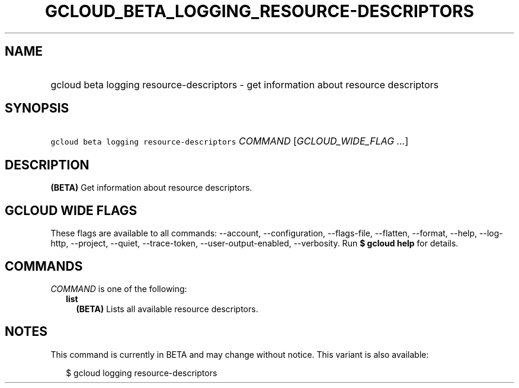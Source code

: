 
.TH "GCLOUD_BETA_LOGGING_RESOURCE\-DESCRIPTORS" 1



.SH "NAME"
.HP
gcloud beta logging resource\-descriptors \- get information about resource descriptors



.SH "SYNOPSIS"
.HP
\f5gcloud beta logging resource\-descriptors\fR \fICOMMAND\fR [\fIGCLOUD_WIDE_FLAG\ ...\fR]



.SH "DESCRIPTION"

\fB(BETA)\fR Get information about resource descriptors.



.SH "GCLOUD WIDE FLAGS"

These flags are available to all commands: \-\-account, \-\-configuration,
\-\-flags\-file, \-\-flatten, \-\-format, \-\-help, \-\-log\-http, \-\-project,
\-\-quiet, \-\-trace\-token, \-\-user\-output\-enabled, \-\-verbosity. Run \fB$
gcloud help\fR for details.



.SH "COMMANDS"

\f5\fICOMMAND\fR\fR is one of the following:

.RS 2m
.TP 2m
\fBlist\fR
\fB(BETA)\fR Lists all available resource descriptors.


.RE
.sp

.SH "NOTES"

This command is currently in BETA and may change without notice. This variant is
also available:

.RS 2m
$ gcloud logging resource\-descriptors
.RE

